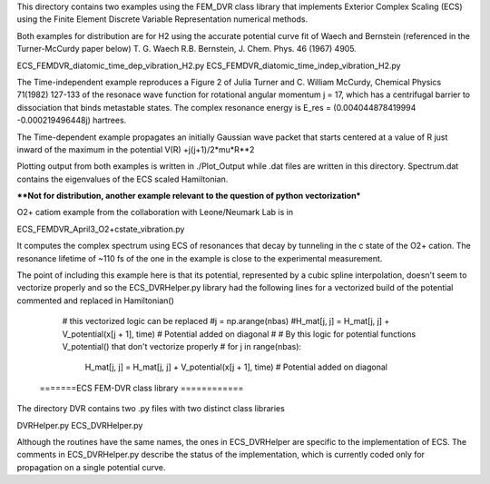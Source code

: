 This directory contains two examples using the FEM_DVR class
library that implements Exterior Complex Scaling (ECS) using the
Finite Element Discrete Variable Representation numerical methods.

Both examples for distribution are for H2 using the accurate potential
curve fit of Waech and Bernstein (referenced in the Turner-McCurdy
paper below) T. G. Waech R.B. Bernstein, J. Chem. Phys. 46 (1967)
4905.

ECS_FEMDVR_diatomic_time_dep_vibration_H2.py
ECS_FEMDVR_diatomic_time_indep_vibration_H2.py

The Time-independent example reproduces a Figure 2 of Julia Turner
and C. William McCurdy, Chemical Physics 71(1982) 127-133 of the
resonace wave function for rotational angular momentum j = 17, which
has a centrifugal barrier to dissociation that binds metastable
states.  The complex resonance energy is  E_res = (0.004044878419994
-0.000219496448j)  hartrees.

The Time-dependent example propagates an initially Gaussian wave
packet that starts centered at a value of R just inward of the
maximum in the potential V(R) +j(j+1)/2*mu*R**2

Plotting output from both examples is written in ./Plot_Output
while .dat files are written in this directory.  Spectrum.dat
contains the eigenvalues of the ECS scaled Hamiltonian.

****Not for distribution, another example relevant to the
question of python vectorization***

O2+ catiom  example from the collaboration with Leone/Neumark Lab is in

ECS_FEMDVR_April3_O2+cstate_vibration.py

It computes the complex spectrum using ECS of resonances that
decay by tunneling in the c state of the O2+ cation.
The resonance lifetime of ~110 fs of the one in the example is
close to the experimental measurement.

The point of including this example here is that its potential,
represented by a cubic spline interpolation, doesn't seem to
vectorize properly and so the ECS_DVRHelper.py library had the following
lines for a vectorized build of the potential commented and replaced
in Hamiltonian()

        # this vectorized logic can be  replaced
        #j = np.arange(nbas)
        #H_mat[j, j] = H_mat[j, j] + V_potential(x[j + 1], time)  #  Potential added on diagonal
        #
        # By this logic for potential functions V_potential() that don't vectorize properly
        #
        for j in range(nbas):
            H_mat[j, j] = H_mat[j, j] + V_potential(x[j + 1], time)  #  Potential added on diagonal

      =======ECS FEM-DVR class library ============

The directory DVR contains two .py files with two distinct class
libraries

DVRHelper.py
ECS_DVRHelper.py

Although the routines have the same names, the ones in ECS_DVRHelper
are specific to the implementation of ECS.  The comments in
ECS_DVRHelper.py describe the status of the implementation, which
is currently coded only for propagation on a single potential curve.

